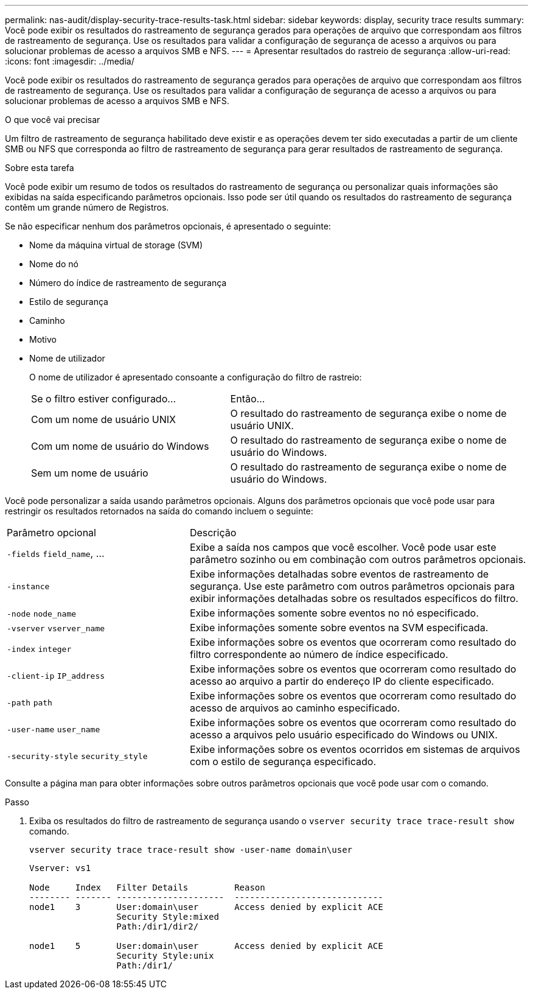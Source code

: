 ---
permalink: nas-audit/display-security-trace-results-task.html 
sidebar: sidebar 
keywords: display, security trace results 
summary: Você pode exibir os resultados do rastreamento de segurança gerados para operações de arquivo que correspondam aos filtros de rastreamento de segurança. Use os resultados para validar a configuração de segurança de acesso a arquivos ou para solucionar problemas de acesso a arquivos SMB e NFS. 
---
= Apresentar resultados do rastreio de segurança
:allow-uri-read: 
:icons: font
:imagesdir: ../media/


[role="lead"]
Você pode exibir os resultados do rastreamento de segurança gerados para operações de arquivo que correspondam aos filtros de rastreamento de segurança. Use os resultados para validar a configuração de segurança de acesso a arquivos ou para solucionar problemas de acesso a arquivos SMB e NFS.

.O que você vai precisar
Um filtro de rastreamento de segurança habilitado deve existir e as operações devem ter sido executadas a partir de um cliente SMB ou NFS que corresponda ao filtro de rastreamento de segurança para gerar resultados de rastreamento de segurança.

.Sobre esta tarefa
Você pode exibir um resumo de todos os resultados do rastreamento de segurança ou personalizar quais informações são exibidas na saída especificando parâmetros opcionais. Isso pode ser útil quando os resultados do rastreamento de segurança contêm um grande número de Registros.

Se não especificar nenhum dos parâmetros opcionais, é apresentado o seguinte:

* Nome da máquina virtual de storage (SVM)
* Nome do nó
* Número do índice de rastreamento de segurança
* Estilo de segurança
* Caminho
* Motivo
* Nome de utilizador
+
O nome de utilizador é apresentado consoante a configuração do filtro de rastreio:

+
[cols="40,60"]
|===


| Se o filtro estiver configurado... | Então... 


 a| 
Com um nome de usuário UNIX
 a| 
O resultado do rastreamento de segurança exibe o nome de usuário UNIX.



 a| 
Com um nome de usuário do Windows
 a| 
O resultado do rastreamento de segurança exibe o nome de usuário do Windows.



 a| 
Sem um nome de usuário
 a| 
O resultado do rastreamento de segurança exibe o nome de usuário do Windows.

|===


Você pode personalizar a saída usando parâmetros opcionais. Alguns dos parâmetros opcionais que você pode usar para restringir os resultados retornados na saída do comando incluem o seguinte:

[cols="35,65"]
|===


| Parâmetro opcional | Descrição 


 a| 
`-fields` `field_name`, ...
 a| 
Exibe a saída nos campos que você escolher. Você pode usar este parâmetro sozinho ou em combinação com outros parâmetros opcionais.



 a| 
`-instance`
 a| 
Exibe informações detalhadas sobre eventos de rastreamento de segurança. Use este parâmetro com outros parâmetros opcionais para exibir informações detalhadas sobre os resultados específicos do filtro.



 a| 
`-node` `node_name`
 a| 
Exibe informações somente sobre eventos no nó especificado.



 a| 
`-vserver` `vserver_name`
 a| 
Exibe informações somente sobre eventos na SVM especificada.



 a| 
`-index` `integer`
 a| 
Exibe informações sobre os eventos que ocorreram como resultado do filtro correspondente ao número de índice especificado.



 a| 
`-client-ip` `IP_address`
 a| 
Exibe informações sobre os eventos que ocorreram como resultado do acesso ao arquivo a partir do endereço IP do cliente especificado.



 a| 
`-path` `path`
 a| 
Exibe informações sobre os eventos que ocorreram como resultado do acesso de arquivos ao caminho especificado.



 a| 
`-user-name` `user_name`
 a| 
Exibe informações sobre os eventos que ocorreram como resultado do acesso a arquivos pelo usuário especificado do Windows ou UNIX.



 a| 
`-security-style` `security_style`
 a| 
Exibe informações sobre os eventos ocorridos em sistemas de arquivos com o estilo de segurança especificado.

|===
Consulte a página man para obter informações sobre outros parâmetros opcionais que você pode usar com o comando.

.Passo
. Exiba os resultados do filtro de rastreamento de segurança usando o `vserver security trace trace-result show` comando.
+
`vserver security trace trace-result show -user-name domain\user`

+
[listing]
----
Vserver: vs1

Node     Index   Filter Details         Reason
-------- ------- ---------------------  -----------------------------
node1    3       User:domain\user       Access denied by explicit ACE
                 Security Style:mixed
                 Path:/dir1/dir2/

node1    5       User:domain\user       Access denied by explicit ACE
                 Security Style:unix
                 Path:/dir1/
----

